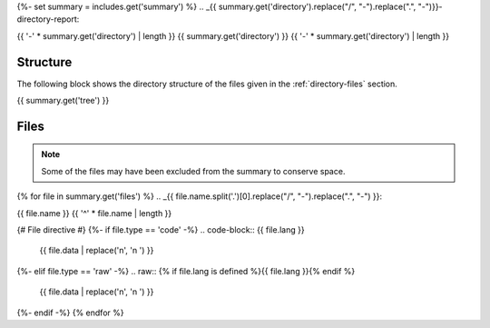 {%- set summary = includes.get('summary') %}
.. _{{ summary.get('directory').replace("/", "-").replace(".", "-")}}-directory-report:

{{ '-' * summary.get('directory') | length }}
{{ summary.get('directory') }}
{{ '-' * summary.get('directory') | length }}

.. _directory-structure:

Structure
---------

The following block shows the directory structure of the files given in the :ref:`directory-files` section.

.. code-block:: bash

{{ summary.get('tree') }}

.. _directory-files:

Files
-----

.. note::

    Some of the files may have been excluded from the summary to conserve space.
{% for file in summary.get('files') %}
.. _{{ file.name.split('.')[0].replace("/", "-").replace(".", "-") }}:
 
{{ file.name }}
{{ '^' * file.name | length }}

{# File directive #}
{%- if file.type == 'code' -%}
.. code-block:: {{ file.lang }}

    {{ file.data | replace('\n', '\n    ') }}
{%- elif file.type == 'raw' -%}
.. raw:: {% if file.lang is defined %}{{ file.lang }}{% endif %}

    {{ file.data | replace('\n', '\n    ') }}
{%- endif -%}
{% endfor %}